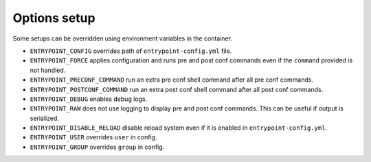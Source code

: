 Options setup
=============

Some setups can be overridden using environment variables in the container.

-  ``ENTRYPOINT_CONFIG`` overrides path of ``entrypoint-config.yml``
   file.
-  ``ENTRYPOINT_FORCE`` applies configuration and runs pre and post conf
   commands even if the ``command`` provided is not handled.
-  ``ENTRYPOINT_PRECONF_COMMAND`` run an extra pre conf shell command after
   all pre conf commands.
-  ``ENTRYPOINT_POSTCONF_COMMAND`` run an extra post conf shell command after
   all post conf commands.
-  ``ENTRYPOINT_DEBUG`` enables debug logs.
-  ``ENTRYPOINT_RAW`` does not use logging to display pre and post conf
   commands. This can be useful if output is serialized.
-  ``ENTRYPOINT_DISABLE_RELOAD`` disable reload system even if it is enabled
   in ``entrypoint-config.yml``.
-  ``ENTRYPOINT_USER`` overrides ``user`` in config.
-  ``ENTRYPOINT_GROUP`` overrides ``group`` in config.

